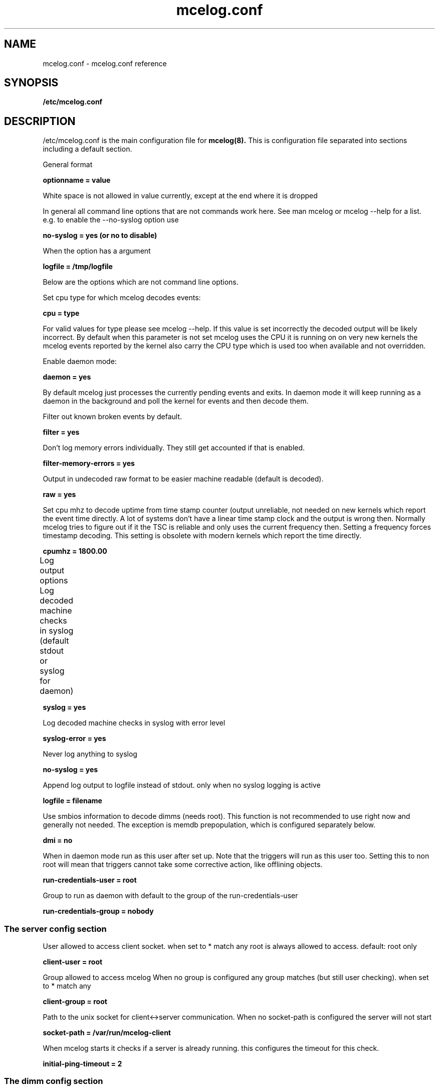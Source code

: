 
." Auto generated mcelog.conf manpage. Do not edit.
.TH "mcelog.conf" 5 "mcelog"

.SH NAME
mcelog.conf \- mcelog.conf reference
.SH SYNOPSIS
.B /etc/mcelog.conf
.SH DESCRIPTION

/etc/mcelog.conf is the main configuration file for 
.B mcelog(8).
This is configuration file separated into sections including 
a default section.


General format
.PP
.B optionname = value
.PP
White space is not allowed in value currently, except at the end where it is dropped

.PP
.PP
In general all command line options that are not commands work here.
See man mcelog or mcelog --help for a list.
e.g. to enable the --no-syslog option use 
.PP
.B no-syslog = yes   (or no to disable)
.PP
When the option has a argument
.PP
.B logfile = /tmp/logfile
.PP
Below are the options which are not command line options.
.PP
.PP
Set cpu type for which mcelog decodes events:
.PP
.B cpu = type
.PP
For valid values for type please see mcelog --help.
If this value is set incorrectly the decoded output will be likely incorrect.
By default when this parameter is not set mcelog uses the CPU it is running on
on very new kernels the mcelog events reported by the kernel also carry
the CPU type which is used too when available and not overridden.
.PP
.PP
Enable daemon mode:
.PP
.B daemon = yes
.PP
By default mcelog just processes the currently pending events and exits.
In daemon mode it will keep running as a daemon in the background and poll
the kernel for events and then decode them.
.PP
.PP
Filter out known broken events by default.
.PP
.B filter = yes
.PP
Don't log memory errors individually.
They still get accounted if that is enabled.
.PP
.B filter-memory-errors = yes
.PP
.PP
Output in undecoded raw format to be easier machine readable
(default is decoded).
.PP
.B raw = yes
.PP
.PP
Set cpu mhz to decode uptime from time stamp counter (output
unreliable, not needed on new kernels which report the event time
directly. A lot of systems don't have a linear time stamp clock
and the output is wrong then. 
Normally mcelog tries to figure out if it the TSC is reliable
and only uses the current frequency then.
Setting a frequency forces timestamp decoding.
This setting is obsolete with modern kernels which report the time 
directly.
.PP
.B cpumhz = 1800.00
.PP
.PP
Log output options
Log decoded machine checks in syslog (default stdout or syslog for daemon)	     
.PP
.B syslog = yes
.PP
Log decoded machine checks in syslog with error level
.PP
.B syslog-error = yes
.PP
Never log anything to syslog
.PP
.B no-syslog = yes     
.PP
Append log output to logfile instead of stdout. only when no syslog logging is active   
.PP
.B logfile = filename
.PP
.PP
Use smbios information to decode dimms (needs root).
This function is not recommended to use right now and generally not needed.
The exception is memdb prepopulation, which is configured separately below.
.PP
.B dmi = no
.PP
.PP
When in daemon mode run as this user after set up.
Note that the triggers will run as this user too.
Setting this to non root will mean that triggers cannot take some corrective
action, like offlining objects.
.PP
.B run-credentials-user = root
.PP
.PP
Group to run as daemon with
default to the group of the run-credentials-user
.PP
.B run-credentials-group = nobody
.PP
.PP
.SS "The server config section"
User allowed to access client socket.
when set to * match any
root is always allowed to access.
default: root only
.PP
.B client-user = root
.PP
Group allowed to access mcelog
When no group is configured any group matches (but still user checking).
when set to * match any
.PP
.B client-group = root
.PP
Path to the unix socket for client<->server communication.
When no socket-path is configured the server will not start
.PP
.B socket-path = /var/run/mcelog-client
.PP
When mcelog starts it checks if a server is already running. this configures the timeout
for this check.
.PP
.B initial-ping-timeout = 2 
.PP

.PP
.SS "The dimm config section"
Is the in memory dimm error tracking enabled?
Only works on systems with integrated memory controller and
which are supported.
Only takes effect in daemon mode.
.PP
.B dimm-tracking-enabled = yes
.PP
Use dmi information from the bios to prepopulate dimm database.
Note this might not work with all BIOS and requires mcelog to run as root.
Alternative is to let mcelog create DIMM objects on demand.
.PP
.B dmi-prepopulate = yes
.PP

Execute these triggers when the rate of corrected or uncorrected
Errors per DIMM exceeds the threshold.
Note when the hardware does not report DIMMs this might also
be per channel.
The default of 10/24h is reasonable for server quality 
DDR3 DIMMs as of 2009/10.
.PP
.B uc-error-trigger = dimm-error-trigger
.PP
.B uc-error-threshold = 1 / 24h
.PP
.B ce-error-trigger = dimm-error-trigger
.PP
.B ce-error-threshold = 10 / 24h
.PP
.PP
.SS "The socket config section"
Enable memory error accounting per socket.
.PP
.B socket-tracking-enabled = yes
.PP
.PP
Threshold and trigger for uncorrected memory errors on a socket.
mem-uc-error-trigger = socket-memory-error-trigger
.PP
.PP
.B mem-uc-error-threshold = 100 / 24h
.PP
.PP
Trigger script for corrected memory errors on a socket.
.PP
.B mem-ce-error-trigger = socket-memory-error-trigger
.PP
.PP
Threshold on when to trigger a correct error for the socket.
.PP
.PP
.B mem-ce-error-threshold = 100 / 24h
.PP
.PP
 log socket error threshold explicitly?
.PP
.B mem-ce-error-log = yes
.PP
.PP
Trigger script for uncorrected bus error events
.PP
.B bus-uc-threshold-trigger = bus-error-trigger
.PP
.PP
Trigger script for uncorrected iomca erors
.PP
.B iomca-threshold-trigger = iomca-error-trigger
.PP
.PP
Trigger script for other uncategorized errors
.PP
.B unknown-threshold-trigger = unknown-error-trigger
.PP
.PP
.SS "The cache config section"
Processing of cache error thresholds reported by intel cpus.
.PP
.B cache-threshold-trigger = cache-error-trigger
.PP
.PP
Should cache threshold events be logged explicitly?
.PP
.B cache-threshold-log = yes
.PP
.PP
.SS "The page config section"
Memory error accouting per 4k memory page.
Threshold for the correct memory errors trigger script.
.PP
.B memory-ce-threshold = 10 / 24h
.PP
.PP
Trigger script for corrected errors.
memory-ce-trigger = page-error-trigger
.PP
.PP
Should page threshold events be logged explicitly?
.PP
.B memory-ce-log = yes
.PP
.PP
Specify the internal action in mcelog to exceeding a page error threshold
this is done in addition to executing the trigger script if available
off      no action
account  only account errors
soft     try to soft-offline page without killing any processes
         This requires an uptodate kernel. Might not be successfull.
hard     try to hard-offline page by killing processes
         Requires an uptodate kernel. Might not be successfull.
soft-then-hard   First try to soft offline, then try hard offlining
.PP
.B memory-ce-action = off|account|soft|hard|soft-then-hard
.PP
.B memory-ce-action = soft
.PP
.PP
.SS "The trigger config section"
Maximum number of running triggers
.PP
.B children-max = 2
.PP
Execute triggers in this directory
.PP
.B directory = /etc/mcelog
.PP

.SH SEE ALSO
.BR mcelog (8)
,
.B http://www.mcelog.org


